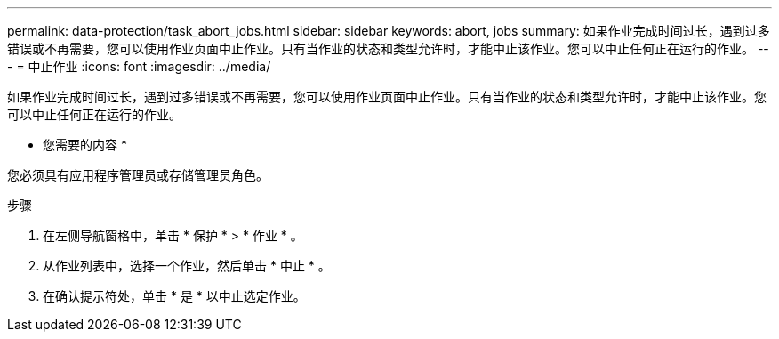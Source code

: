 ---
permalink: data-protection/task_abort_jobs.html 
sidebar: sidebar 
keywords: abort, jobs 
summary: 如果作业完成时间过长，遇到过多错误或不再需要，您可以使用作业页面中止作业。只有当作业的状态和类型允许时，才能中止该作业。您可以中止任何正在运行的作业。 
---
= 中止作业
:icons: font
:imagesdir: ../media/


[role="lead"]
如果作业完成时间过长，遇到过多错误或不再需要，您可以使用作业页面中止作业。只有当作业的状态和类型允许时，才能中止该作业。您可以中止任何正在运行的作业。

* 您需要的内容 *

您必须具有应用程序管理员或存储管理员角色。

.步骤
. 在左侧导航窗格中，单击 * 保护 * > * 作业 * 。
. 从作业列表中，选择一个作业，然后单击 * 中止 * 。
. 在确认提示符处，单击 * 是 * 以中止选定作业。

